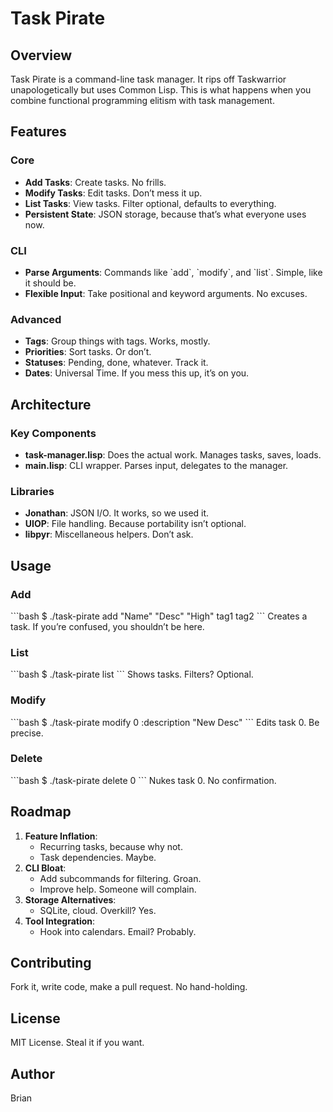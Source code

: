* Task Pirate

** Overview
Task Pirate is a command-line task manager. It rips off Taskwarrior unapologetically but uses Common Lisp. This is what happens when you combine functional programming elitism with task management.

** Features
*** Core
- **Add Tasks**: Create tasks. No frills.
- **Modify Tasks**: Edit tasks. Don’t mess it up.
- **List Tasks**: View tasks. Filter optional, defaults to everything.
- **Persistent State**: JSON storage, because that’s what everyone uses now.

*** CLI
- **Parse Arguments**: Commands like `add`, `modify`, and `list`. Simple, like it should be.
- **Flexible Input**: Take positional and keyword arguments. No excuses.

*** Advanced
- **Tags**: Group things with tags. Works, mostly.
- **Priorities**: Sort tasks. Or don’t.
- **Statuses**: Pending, done, whatever. Track it.
- **Dates**: Universal Time. If you mess this up, it’s on you.

** Architecture
*** Key Components
- **task-manager.lisp**: Does the actual work. Manages tasks, saves, loads.
- **main.lisp**: CLI wrapper. Parses input, delegates to the manager.

*** Libraries
- **Jonathan**: JSON I/O. It works, so we used it.
- **UIOP**: File handling. Because portability isn’t optional.
- **libpyr**: Miscellaneous helpers. Don’t ask.

** Usage
*** Add
```bash
$ ./task-pirate add "Name" "Desc" "High" tag1 tag2
```
Creates a task. If you’re confused, you shouldn’t be here.

*** List
```bash
$ ./task-pirate list
```
Shows tasks. Filters? Optional.

*** Modify
```bash
$ ./task-pirate modify 0 :description "New Desc"
```
Edits task 0. Be precise.

*** Delete
```bash
$ ./task-pirate delete 0
```
Nukes task 0. No confirmation.

** Roadmap
1. **Feature Inflation**:
   - Recurring tasks, because why not.
   - Task dependencies. Maybe.
2. **CLI Bloat**:
   - Add subcommands for filtering. Groan.
   - Improve help. Someone will complain.
3. **Storage Alternatives**:
   - SQLite, cloud. Overkill? Yes.
4. **Tool Integration**:
   - Hook into calendars. Email? Probably.

** Contributing
Fork it, write code, make a pull request. No hand-holding.

** License
MIT License. Steal it if you want.

** Author
Brian
